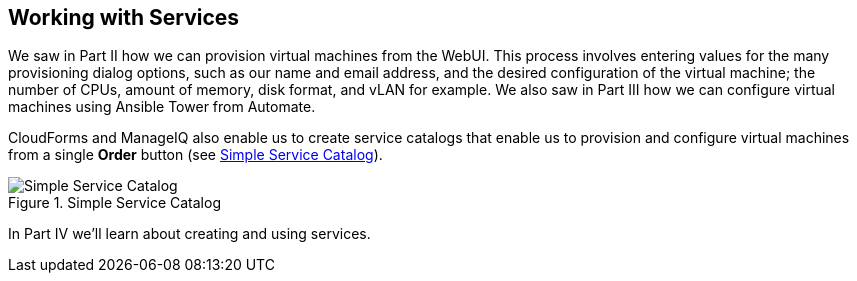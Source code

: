 [[part4]]
[part]
:numbered!:
== Working with Services

We saw in Part II how we can provision virtual machines from the WebUI. This process involves entering values for the many provisioning dialog options, such as our name and email address, and the desired configuration of the virtual machine; the number of CPUs, amount of memory, disk format, and vLAN for example. We also saw in Part III how we can configure virtual machines using Ansible Tower from Automate.

CloudForms and ManageIQ also enable us to create service catalogs that enable us to provision and configure virtual machines from a single *Order* button (see <<p3i1>>).

[[p3i1]]
.Simple Service Catalog
image::images/pt3_ss1.png["Simple Service Catalog"]

In Part IV we'll learn about creating and using services.

